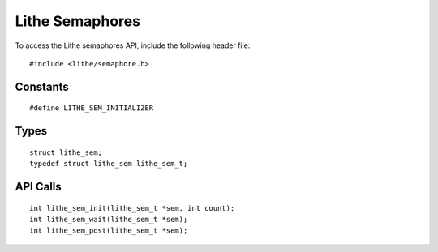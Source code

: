 Lithe Semaphores
===================

To access the Lithe semaphores API, include the following header file:
::

  #include <lithe/semaphore.h>

Constants
------------
::

  #define LITHE_SEM_INITIALIZER

.. c:macro:: LITHE_SEM_INITIALIZER

Types
------------
::

  struct lithe_sem;
  typedef struct lithe_sem lithe_sem_t;

.. c:type:: struct lithe_sem;
             lithe_sem_t;

API Calls
------------
::

  int lithe_sem_init(lithe_sem_t *sem, int count);
  int lithe_sem_wait(lithe_sem_t *sem);
  int lithe_sem_post(lithe_sem_t *sem);

.. c:function:: int lithe_sem_init(lithe_sem_t *sem, int count)

  Initialize a lithe semaphore.

.. c:function:: int lithe_sem_wait(lithe_sem_t *sem)

  Wait on a lithe semaphore.

.. c:function:: int lithe_sem_post(lithe_sem_t *sem)

  Post on a lithe semaphore.
